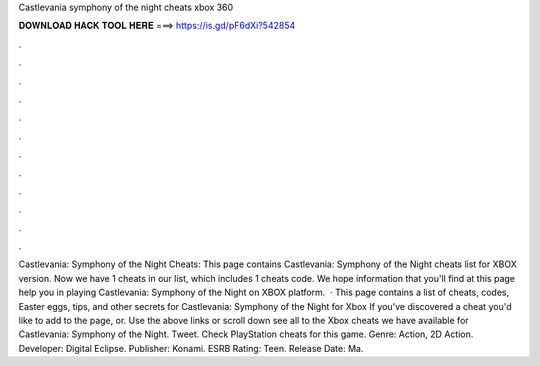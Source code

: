 Castlevania symphony of the night cheats xbox 360

𝐃𝐎𝐖𝐍𝐋𝐎𝐀𝐃 𝐇𝐀𝐂𝐊 𝐓𝐎𝐎𝐋 𝐇𝐄𝐑𝐄 ===> https://is.gd/pF6dXi?542854

.

.

.

.

.

.

.

.

.

.

.

.

Castlevania: Symphony of the Night Cheats: This page contains Castlevania: Symphony of the Night cheats list for XBOX version. Now we have 1 cheats in our list, which includes 1 cheats code. We hope information that you'll find at this page help you in playing Castlevania: Symphony of the Night on XBOX platform.  · This page contains a list of cheats, codes, Easter eggs, tips, and other secrets for Castlevania: Symphony of the Night for Xbox If you've discovered a cheat you'd like to add to the page, or. Use the above links or scroll down see all to the Xbox cheats we have available for Castlevania: Symphony of the Night. Tweet. Check PlayStation cheats for this game. Genre: Action, 2D Action. Developer: Digital Eclipse. Publisher: Konami. ESRB Rating: Teen. Release Date: Ma.